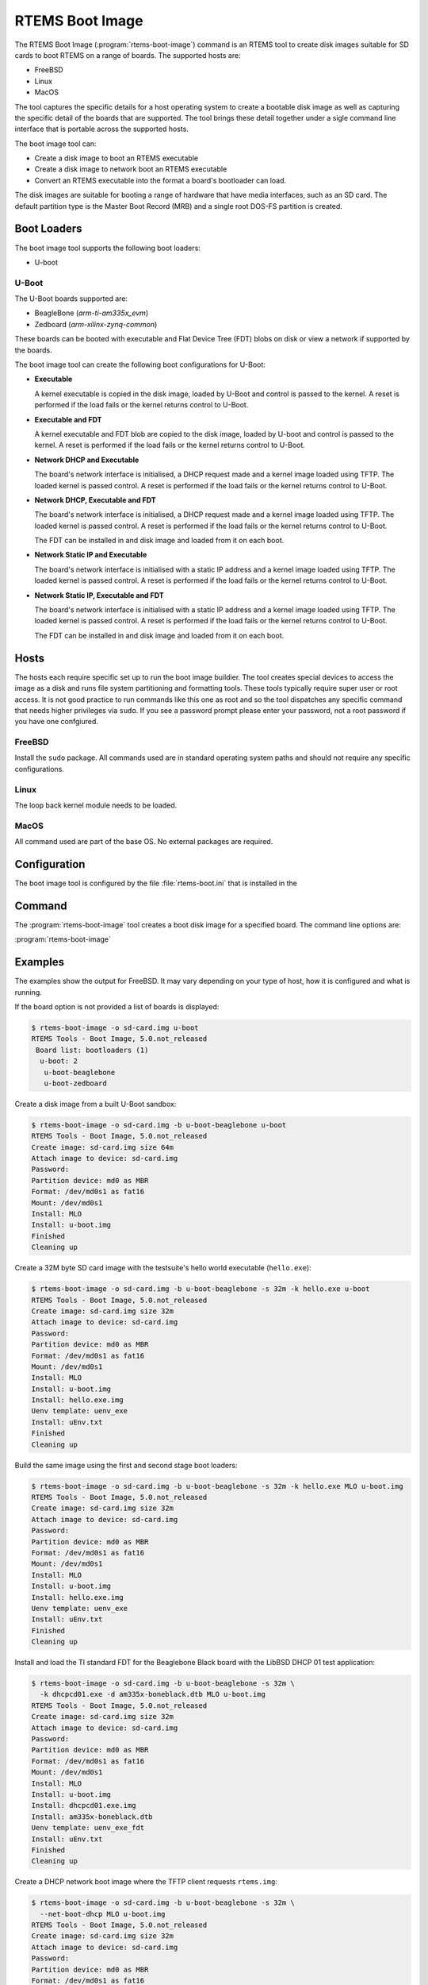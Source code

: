 .. SPDX-License-Identifier: CC-BY-SA-4.0

.. Copyright (C) 2019 Chris Johns <chrisj@rtems.org>

.. _rtems-boot-image:

RTEMS Boot Image
================

.. index:: Tools, rtems-boot-image

The RTEMS Boot Image (:program:`rtems-boot-image`) command is an RTEMS
tool to create disk images suitable for SD cards to boot RTEMS on a
range of boards. The supported hosts are:

- FreeBSD

- Linux

- MacOS

The tool captures the specific details for a host operating system to
create a bootable disk image as well as capturing the specific detail
of the boards that are supported. The tool brings these detail
together under a sigle command line interface that is portable across
the supported hosts.

The boot image tool can:

- Create a disk image to boot an RTEMS executable

- Create a disk image to network boot an RTEMS executable

- Convert an RTEMS executable into the format a board's bootloader
  can load.

The disk images are suitable for booting a range of hardware that have
media interfaces, such as an SD card. The default partition type is
the Master Boot Record (MRB) and a single root DOS-FS partition is
created.

Boot Loaders
------------

The boot image tool supports the following boot loaders:

- U-boot

U-Boot
~~~~~~

The U-Boot boards supported are:

- BeagleBone (`arm-ti-am335x_evm`)

- Zedboard (`arm-xilinx-zynq-common`)

These boards can be booted with executable and Flat Device Tree (FDT)
blobs on disk or view a network if supported by the boards.

The boot image tool can create the following boot configurations for
U-Boot:

- **Executable**

  A kernel executable is copied in the disk image, loaded by U-Boot
  and control is passed to the kernel. A reset is performed if the
  load fails or the kernel returns control to U-Boot.

- **Executable and FDT**

  A kernel executable and FDT blob are copied to the disk image,
  loaded by U-boot and control is passed to the kernel. A reset is
  performed if the load fails or the kernel returns control to U-Boot.

- **Network DHCP and Executable**

  The board's network interface is initialised, a DHCP request made
  and a kernel image loaded using TFTP. The loaded kernel is passed
  control. A reset is performed if the load fails or the kernel
  returns control to U-Boot.

- **Network DHCP, Executable and FDT**

  The board's network interface is initialised, a DHCP request made
  and a kernel image loaded using TFTP. The loaded kernel is passed
  control. A reset is performed if the load fails or the kernel
  returns control to U-Boot.

  The FDT can be installed in and disk image and loaded from it on
  each boot.

- **Network Static IP and Executable**

  The board's network interface is initialised with a static IP
  address and a kernel image loaded using TFTP. The loaded kernel is
  passed control. A reset is performed if the load fails or the kernel
  returns control to U-Boot.

- **Network Static IP, Executable and FDT**

  The board's network interface is initialised with a static IP
  address and a kernel image loaded using TFTP. The loaded kernel is
  passed control. A reset is performed if the load fails or the kernel
  returns control to U-Boot.

  The FDT can be installed in and disk image and loaded from it on
  each boot.

Hosts
-----

The hosts each require specific set up to run the boot image
buildier. The tool creates special devices to access the image as a
disk and runs file system partitioning and formatting tools. These
tools typically require super user or root access. It is not good
practice to run commands like this one as root and so the tool
dispatches any specific command that needs higher privileges via
``sudo``. If you see a password prompt please enter your password, not
a root password if you have one confgiured.

FreeBSD
~~~~~~~

Install the ``sudo`` package. All commands used are in standard
operating system paths and should not require any specific
configurations.

Linux
~~~~~

The loop back kernel module needs to be loaded.

MacOS
~~~~~

All command used are part of the base OS. No external packages are
required.

Configuration
-------------

The boot image tool is configured by the file :file:`rtems-boot.ini`
that is installed in the

Command
-------

The :program:`rtems-boot-image` tool creates a boot disk image for a
specified board. The command line options are:

:program:`rtems-boot-image`

.. option:: -h, --help

   Display the command line help.

.. option:: -l, --log

   Set the log file name. The default is
   :file:`rtems-log-boot-image.txt`.

.. option:: -v, --trace

   Enable trace or debug logging.

.. option:: -s IMAGE_SIZE, --image-size IMAGE_SIZE

   Set the image size. The size can be in SI units of ``k``, ``m``, or
   ``g``. The size needs to be something the host's parition and
   format tools will accept and it must be large enough to fit the
   root partition plus any alignments. The default is ``64m``.

.. option:: -F FS_FORMAT, --fs-format FS_FORMAT

   Specify type type of format. The supported formats are ``fat16``
   and ``fat32``. The default format is ``fat16``.

.. option:: -S FS_SIZE, --fs-size FS_SIZE

   Set the size of the first partition in the disk image. The
   partition need to be less than the size of the image plus the
   alignment. The default size is ``auto`` which will fill the image
   with the partition.

.. option:: -A FS_ALIGN, --fs-align FS_ALIGN

   Set the alignment of the first partition. The default is ``1m``.

.. option:: -k KERNEL, --kernel KERNEL

   Optionally provide a kernel image that is copied into the root
   partition of the disk image and loaded and run when the board
   boots. The file is an RTEMS executable in the ELF format which is
   converted to a format the boot loader can load.

.. option:: -d FDT, --fdt FDT

   Optionally provide a FDT blob that is copied into the root
   partition of the disk image and loaded when the board boots. If a
   kernel is provided or a kernel is loaded via a net boot a kernel
   boot with FDT is executabled. The file is an FDT blob created by
   the FDT compiler.

.. option:: -f FILE, --file FILE

   Optionally provide a file to be copied to the root partition of the
   disk image. This option can be provided more than once if more than
   one file needs to be installed.

.. option:: --net-boot

   Not used and will be removed.

.. option:: --net-boot-dhcp

   Configure a network boot using DHCP. The kernel will be loaded
   using TFTP and the file request can be specific by the
   ``--net-boot-file`` option.

.. option:: --net-boot-ip NET_BOOT_IP

   Configure a network boot using a static IP address. The kernel will
   be loaded using TFTP and the file request can be specific by the
   ``--net-boot-file`` option. A server IP needs to be specified using
   the ``--net-boot-server``.

.. option:: --net-boot-file NET_BOOT_FILE

   Specify the kernel image file name requested using the TFTP
   protocol. The default is :file:`rtems.img`.

.. option:: --net-boot-fdt NET_BOOT_FDT

   Optionally specify the file name of a FDT blob loaded using the
   TFTP protocol. If a net boot FDT file is provide the kernel will be
   executable with a suitable kernel and FDT boot command.

.. option:: -U CUSTOM_UENV, --custom-uenv CUSTOM_UENV

   Optionally provide a custom U-boot :file:`uEnv.txt` file that is
   copied to into the root directory of the root partition of the disk
   image.

.. option:: -b BOARD, --board BOARD

   Specify the board the disk image is built for. The default board is
   ``list`` which lists the available board configurations.

.. option:: --convert-kernel

   Convert an RTEMS ELF executable into an image file the selected
   board's bootloader can load. This option does not create a disk
   image. The option can be used to create images that can be loaded
   when network booting.

.. option:: --no-clean

   If provided the :file:`build` directory will not be removed after
   the disk image has been created.

.. option:: -o OUTPUT, --output OUTPUT

   The output file name for the image. If the ``--convert-kernel``
   option is used the conversion is written as this file name and if
   it is not provided the output file is the built disk image.

.. option:: paths [paths ...]

   The required paths depend on the mix of other options.

   If the ``--convert-kernel`` option is provided a single path to an
   RTEMS executable file is required. If this option is not provided
   the number of paths provided determine how they are processed.

   If a single path a built U-boot directory is provided the board
   configuration will automatically find and pick up the first and
   second stage boot loader executables.

   If two paths are provided they are paths to the first and second
   stage boot loader executables. This can be used with loader images
   they you have not built.

Examples
--------

The examples show the output for FreeBSD. It may vary depending on
your type of host, how it is configured and what is running.

If the board option is not provided a list of boards is displayed:

.. code-block:: none

  $ rtems-boot-image -o sd-card.img u-boot
  RTEMS Tools - Boot Image, 5.0.not_released
   Board list: bootloaders (1)
    u-boot: 2
     u-boot-beaglebone
     u-boot-zedboard

Create a disk image from a built U-Boot sandbox:

.. code-block:: none

  $ rtems-boot-image -o sd-card.img -b u-boot-beaglebone u-boot
  RTEMS Tools - Boot Image, 5.0.not_released
  Create image: sd-card.img size 64m
  Attach image to device: sd-card.img
  Password:
  Partition device: md0 as MBR
  Format: /dev/md0s1 as fat16
  Mount: /dev/md0s1
  Install: MLO
  Install: u-boot.img
  Finished
  Cleaning up

Create a 32M byte SD card image with the testsuite's hello world
executable (``hello.exe``):

.. code-block:: none

  $ rtems-boot-image -o sd-card.img -b u-boot-beaglebone -s 32m -k hello.exe u-boot
  RTEMS Tools - Boot Image, 5.0.not_released
  Create image: sd-card.img size 32m
  Attach image to device: sd-card.img
  Password:
  Partition device: md0 as MBR
  Format: /dev/md0s1 as fat16
  Mount: /dev/md0s1
  Install: MLO
  Install: u-boot.img
  Install: hello.exe.img
  Uenv template: uenv_exe
  Install: uEnv.txt
  Finished
  Cleaning up

Build the same image using the first and second stage boot loaders:

.. code-block:: none

  $ rtems-boot-image -o sd-card.img -b u-boot-beaglebone -s 32m -k hello.exe MLO u-boot.img
  RTEMS Tools - Boot Image, 5.0.not_released
  Create image: sd-card.img size 32m
  Attach image to device: sd-card.img
  Password:
  Partition device: md0 as MBR
  Format: /dev/md0s1 as fat16
  Mount: /dev/md0s1
  Install: MLO
  Install: u-boot.img
  Install: hello.exe.img
  Uenv template: uenv_exe
  Install: uEnv.txt
  Finished
  Cleaning up

Install and load the TI standard FDT for the Beaglebone Black board
with the LibBSD DHCP 01 test application:

.. code-block:: none

  $ rtems-boot-image -o sd-card.img -b u-boot-beaglebone -s 32m \
    -k dhcpcd01.exe -d am335x-boneblack.dtb MLO u-boot.img
  RTEMS Tools - Boot Image, 5.0.not_released
  Create image: sd-card.img size 32m
  Attach image to device: sd-card.img
  Password:
  Partition device: md0 as MBR
  Format: /dev/md0s1 as fat16
  Mount: /dev/md0s1
  Install: MLO
  Install: u-boot.img
  Install: dhcpcd01.exe.img
  Install: am335x-boneblack.dtb
  Uenv template: uenv_exe_fdt
  Install: uEnv.txt
  Finished
  Cleaning up

Create a DHCP network boot image where the TFTP client requests ``rtems.img``:

.. code-block:: none

  $ rtems-boot-image -o sd-card.img -b u-boot-beaglebone -s 32m \
    --net-boot-dhcp MLO u-boot.img
  RTEMS Tools - Boot Image, 5.0.not_released
  Create image: sd-card.img size 32m
  Attach image to device: sd-card.img
  Password:
  Partition device: md0 as MBR
  Format: /dev/md0s1 as fat16
  Mount: /dev/md0s1
  Install: MLO
  Install: u-boot.img
  Uenv template: uenv_net_dhcp
  Install: uEnv.txt
  Finished
  Cleaning up

Select a specific kernel image to load using TFTP and load a FDT blob
from the SD card:

.. code-block:: none

  $ rtems-boot-image -o sd-card.img -b u-boot-beaglebone -s 32m \
    --net-boot-dhcp --net-boot-file bbb1a.img \
    -d am335x-boneblack.dtb MLO u-boot.img
  RTEMS Tools - Boot Image, 5.0.not_released
  Create image: sd-card.img size 32m
  Attach image to device: sd-card.img
  Password:
  Partition device: md0 as MBR
  Format: /dev/md0s1 as fat16
  Mount: /dev/md0s1
  Install: MLO
  Install: u-boot.img
  Install: am335x-boneblack.dtb
  Uenv template: uenv_net_dhcp
  Install: uEnv.txt
  Finished
  Cleaning up

Create an image where a specific kernel image and FDT blob is loaded
using the TFTP protocol:

.. code-block:: none

  $ rtems-boot-image -o sd-card.img -b u-boot-beaglebone -s 32m \
    --net-boot-dhcp --net-boot-file bbb1a.img \
    --net-boot-fdt bbb/am335x-boneblack.dtb MLO u-boot.img
  RTEMS Tools - Boot Image, 5.0.not_released
  Create image: sd-card.img size 32m
  Attach image to device: sd-card.img
  Password:
  Partition device: md0 as MBR
  Format: /dev/md0s1 as fat16
  Mount: /dev/md0s1
  Install: MLO
  Install: u-boot.img
  Uenv template: uenv_net_dhcp_net_fdt
  Install: uEnv.txt
  Finished
  Cleaning up
